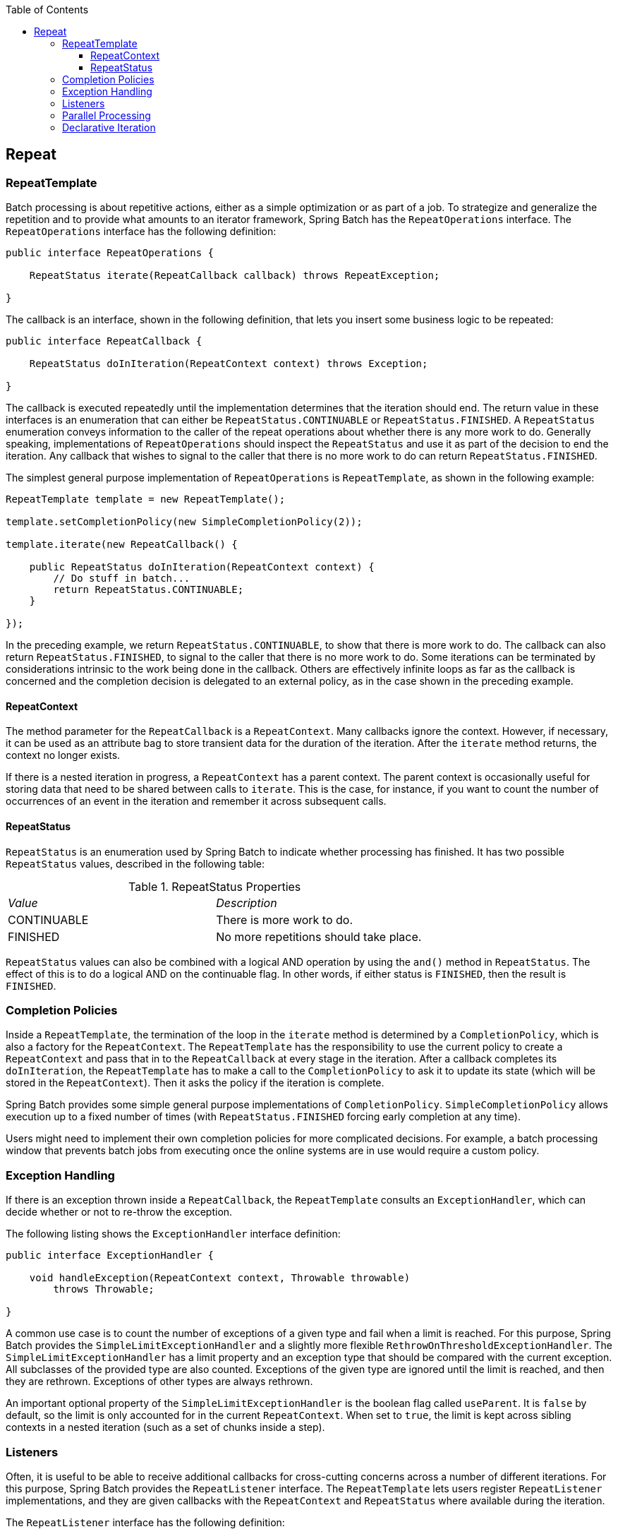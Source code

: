 :batch-asciidoc: http://docs.spring.io/spring-batch/reference/html/
:toc: left
:toclevels: 4

[[repeat]]

== Repeat

[[repeatTemplate]]


=== RepeatTemplate

Batch processing is about repetitive actions, either as a simple
    optimization or as part of a job. To strategize and generalize the
    repetition and to provide what amounts to an iterator framework,
    Spring Batch has the `RepeatOperations` interface.
    The `RepeatOperations` interface has the following definition:


[source, java]
----
public interface RepeatOperations {

    RepeatStatus iterate(RepeatCallback callback) throws RepeatException;

}
----

The callback is an interface, shown in the following definition, that lets you insert
    some business logic to be repeated:


[source, java]
----
public interface RepeatCallback {

    RepeatStatus doInIteration(RepeatContext context) throws Exception;

}
----

The callback is executed repeatedly until the implementation
    determines that the iteration should end. The return value in these
    interfaces is an enumeration that can either be
    `RepeatStatus.CONTINUABLE` or
    `RepeatStatus.FINISHED`. A `RepeatStatus` enumeration
    conveys information to the caller of the repeat operations about whether
    there is any more work to do. Generally speaking, implementations of
    `RepeatOperations` should inspect the
    `RepeatStatus` and use it as part of the decision to
    end the iteration. Any callback that wishes to signal to the caller that
    there is no more work to do can return
    `RepeatStatus.FINISHED`.

The simplest general purpose implementation of
    `RepeatOperations` is
    `RepeatTemplate`, as shown in the following example:


[source, java]
----
RepeatTemplate template = new RepeatTemplate();

template.setCompletionPolicy(new SimpleCompletionPolicy(2));

template.iterate(new RepeatCallback() {

    public RepeatStatus doInIteration(RepeatContext context) {
        // Do stuff in batch...
        return RepeatStatus.CONTINUABLE;
    }

});
----

In the preceding example, we return `RepeatStatus.CONTINUABLE`, to
    show that there is more work to do. The callback can also return
    `RepeatStatus.FINISHED`, to signal to the caller that
    there is no more work to do. Some iterations can be terminated by
    considerations intrinsic to the work being done in the callback. Others
    are effectively infinite loops as far as the callback is concerned and the
    completion decision is delegated to an external policy, as in the case
    shown in the preceding example.

[[repeatContext]]


==== RepeatContext

The method parameter for the `RepeatCallback`
      is a `RepeatContext`. Many callbacks
      ignore the context. However, if necessary, it can be used as an attribute bag
      to store transient data for the duration of the iteration. After the
      `iterate` method returns, the context no
      longer exists.

If there is a nested iteration in progress, a `RepeatContext` has a parent context.
      The parent context is
      occasionally useful for storing data that need to be shared between
      calls to `iterate`. This is the case, for instance,
      if you want to count the number of occurrences of an event in the
      iteration and remember it across subsequent calls.

[[repeatStatus]]


==== RepeatStatus

`RepeatStatus` is an enumeration used by
      Spring Batch to indicate whether processing has finished. It has two
      possible `RepeatStatus` values, described in the following table:

.RepeatStatus Properties

|===============
|__Value__|__Description__
|CONTINUABLE|There is more work to do.
|FINISHED|No more repetitions should take place.

|===============


`RepeatStatus` values can also be combined
      with a logical AND operation by using the `and()`
      method in `RepeatStatus`. The effect of this is to
      do a logical AND on the continuable flag. In other words, if either
      status is `FINISHED`, then the result is
      `FINISHED`.

[[completionPolicies]]


=== Completion Policies

Inside a `RepeatTemplate`, the termination of
    the loop in the `iterate` method is determined by a
    `CompletionPolicy`, which is also a factory for the
    `RepeatContext`. The
    `RepeatTemplate` has the responsibility to use the
    current policy to create a `RepeatContext` and pass
    that in to the `RepeatCallback` at every stage in the
    iteration. After a callback completes its
    `doInIteration`, the
    `RepeatTemplate` has to make a call to the
    `CompletionPolicy` to ask it to update its state
    (which will be stored in the `RepeatContext`). Then
    it asks the policy if the iteration is complete.

Spring Batch provides some simple general purpose implementations of
    `CompletionPolicy`.
    `SimpleCompletionPolicy` allows execution up
    to a fixed number of times (with `RepeatStatus.FINISHED`
    forcing early completion at any time).

Users might need to implement their own completion policies for more
    complicated decisions. For example, a batch processing window that
    prevents batch jobs from executing once the online systems are in use
    would require a custom policy.

[[repeatExceptionHandling]]


=== Exception Handling

If there is an exception thrown inside a
    `RepeatCallback`, the
    `RepeatTemplate` consults an
    `ExceptionHandler`, which can decide whether or not to
    re-throw the exception.

The following listing shows the `ExceptionHandler` interface definition:

[source, java]
----
public interface ExceptionHandler {

    void handleException(RepeatContext context, Throwable throwable)
        throws Throwable;

}
----

A common use case is to count the number of exceptions of a
    given type and fail when a limit is reached. For this purpose, Spring
    Batch provides the `SimpleLimitExceptionHandler` and
    a slightly more flexible
    `RethrowOnThresholdExceptionHandler`. The
    `SimpleLimitExceptionHandler` has a limit property
    and an exception type that should be compared with the current exception.
    All subclasses of the provided type are also counted. Exceptions of the
    given type are ignored until the limit is reached, and then they are rethrown.
    Exceptions of other types are always rethrown.

An important optional property of the
    `SimpleLimitExceptionHandler` is the boolean flag called
    `useParent`. It is `false` by default, so the limit is only
    accounted for in the current `RepeatContext`. When
    set to `true`, the limit is kept across sibling contexts in a nested
    iteration (such as a set of chunks inside a step).

[[repeatListeners]]


=== Listeners

Often, it is useful to be able to receive additional callbacks for
    cross-cutting concerns across a number of different iterations. For this
    purpose, Spring Batch provides the `RepeatListener`
    interface. The `RepeatTemplate` lets users
    register `RepeatListener` implementations, and they are given
    callbacks with the `RepeatContext` and
    `RepeatStatus` where available during the
    iteration.

The `RepeatListener` interface has the following definition:


[source, java]
----
public interface RepeatListener {
    void before(RepeatContext context);
    void after(RepeatContext context, RepeatStatus result);
    void open(RepeatContext context);
    void onError(RepeatContext context, Throwable e);
    void close(RepeatContext context);
}
----

The `open` and `close` callbacks come before and after the entire
    iteration. `before`, `after`,
    and `onError` apply to the individual
    `RepeatCallback` calls.

Note that, when there is more than one listener, they are in a list,
    so there is an order. In this case, `open` and
    `before` are called in the same order while
    `after`, `onError`, and
    `close` are called in reverse order.

[[repeatParallelProcessing]]


=== Parallel Processing

Implementations of `RepeatOperations` are not
    restricted to executing the callback sequentially. It is quite important
    that some implementations are able to execute their callbacks in parallel.
    To this end, Spring Batch provides the
    `TaskExecutorRepeatTemplate`, which uses the Spring
    `TaskExecutor` strategy to run the
    `RepeatCallback`. The default is to use a
    `SynchronousTaskExecutor`, which has the effect of
    executing the whole iteration in the same thread (the same as a normal
    `RepeatTemplate`).

[[declarativeIteration]]


=== Declarative Iteration

Sometimes there is some business processing that you know you want
    to repeat every time it happens. The classic example of this is the
    optimization of a message pipeline. It is more efficient to process a
    batch of messages, if they are arriving frequently, than to bear the cost
    of a separate transaction for every message. Spring Batch provides an AOP
    interceptor that wraps a method call in a
    `RepeatOperations` object for just this purpose. The
    `RepeatOperationsInterceptor` executes the
    intercepted method and repeats according to the
    `CompletionPolicy` in the provided
    `RepeatTemplate`.

The following example shows declarative iteration using the Spring AOP
    namespace to repeat a service call to a method called
    `processMessage` (for more detail on how to
    configure AOP interceptors, see the Spring User Guide):


[source, xml]
----
<aop:config>
    <aop:pointcut id="transactional"
        expression="execution(* com..*Service.processMessage(..))" />
    <aop:advisor pointcut-ref="transactional"
        advice-ref="retryAdvice" order="-1"/>
</aop:config>

<bean id="retryAdvice" class="org.spr...RepeatOperationsInterceptor"/>
----

The preceding example uses a default
    `RepeatTemplate` inside the interceptor. To change
    the policies, listeners, and other details, you can inject an instance of
    `RepeatTemplate` into the interceptor.

If the intercepted method returns `void`, then the
    interceptor always returns `RepeatStatus.CONTINUABLE` (so there is a danger of
    an infinite loop if the `CompletionPolicy` does not
    have a finite end point). Otherwise, it returns
    `RepeatStatus.CONTINUABLE` until the return value from the
    intercepted method is `null`, at which point it returns
    `RepeatStatus.FINISHED`. Consequently, the business logic inside the target
    method can signal that there is no more work to do by returning
    `null` or by throwing an exception that is re-thrown by the
    `ExceptionHandler` in the provided
    `RepeatTemplate`.
